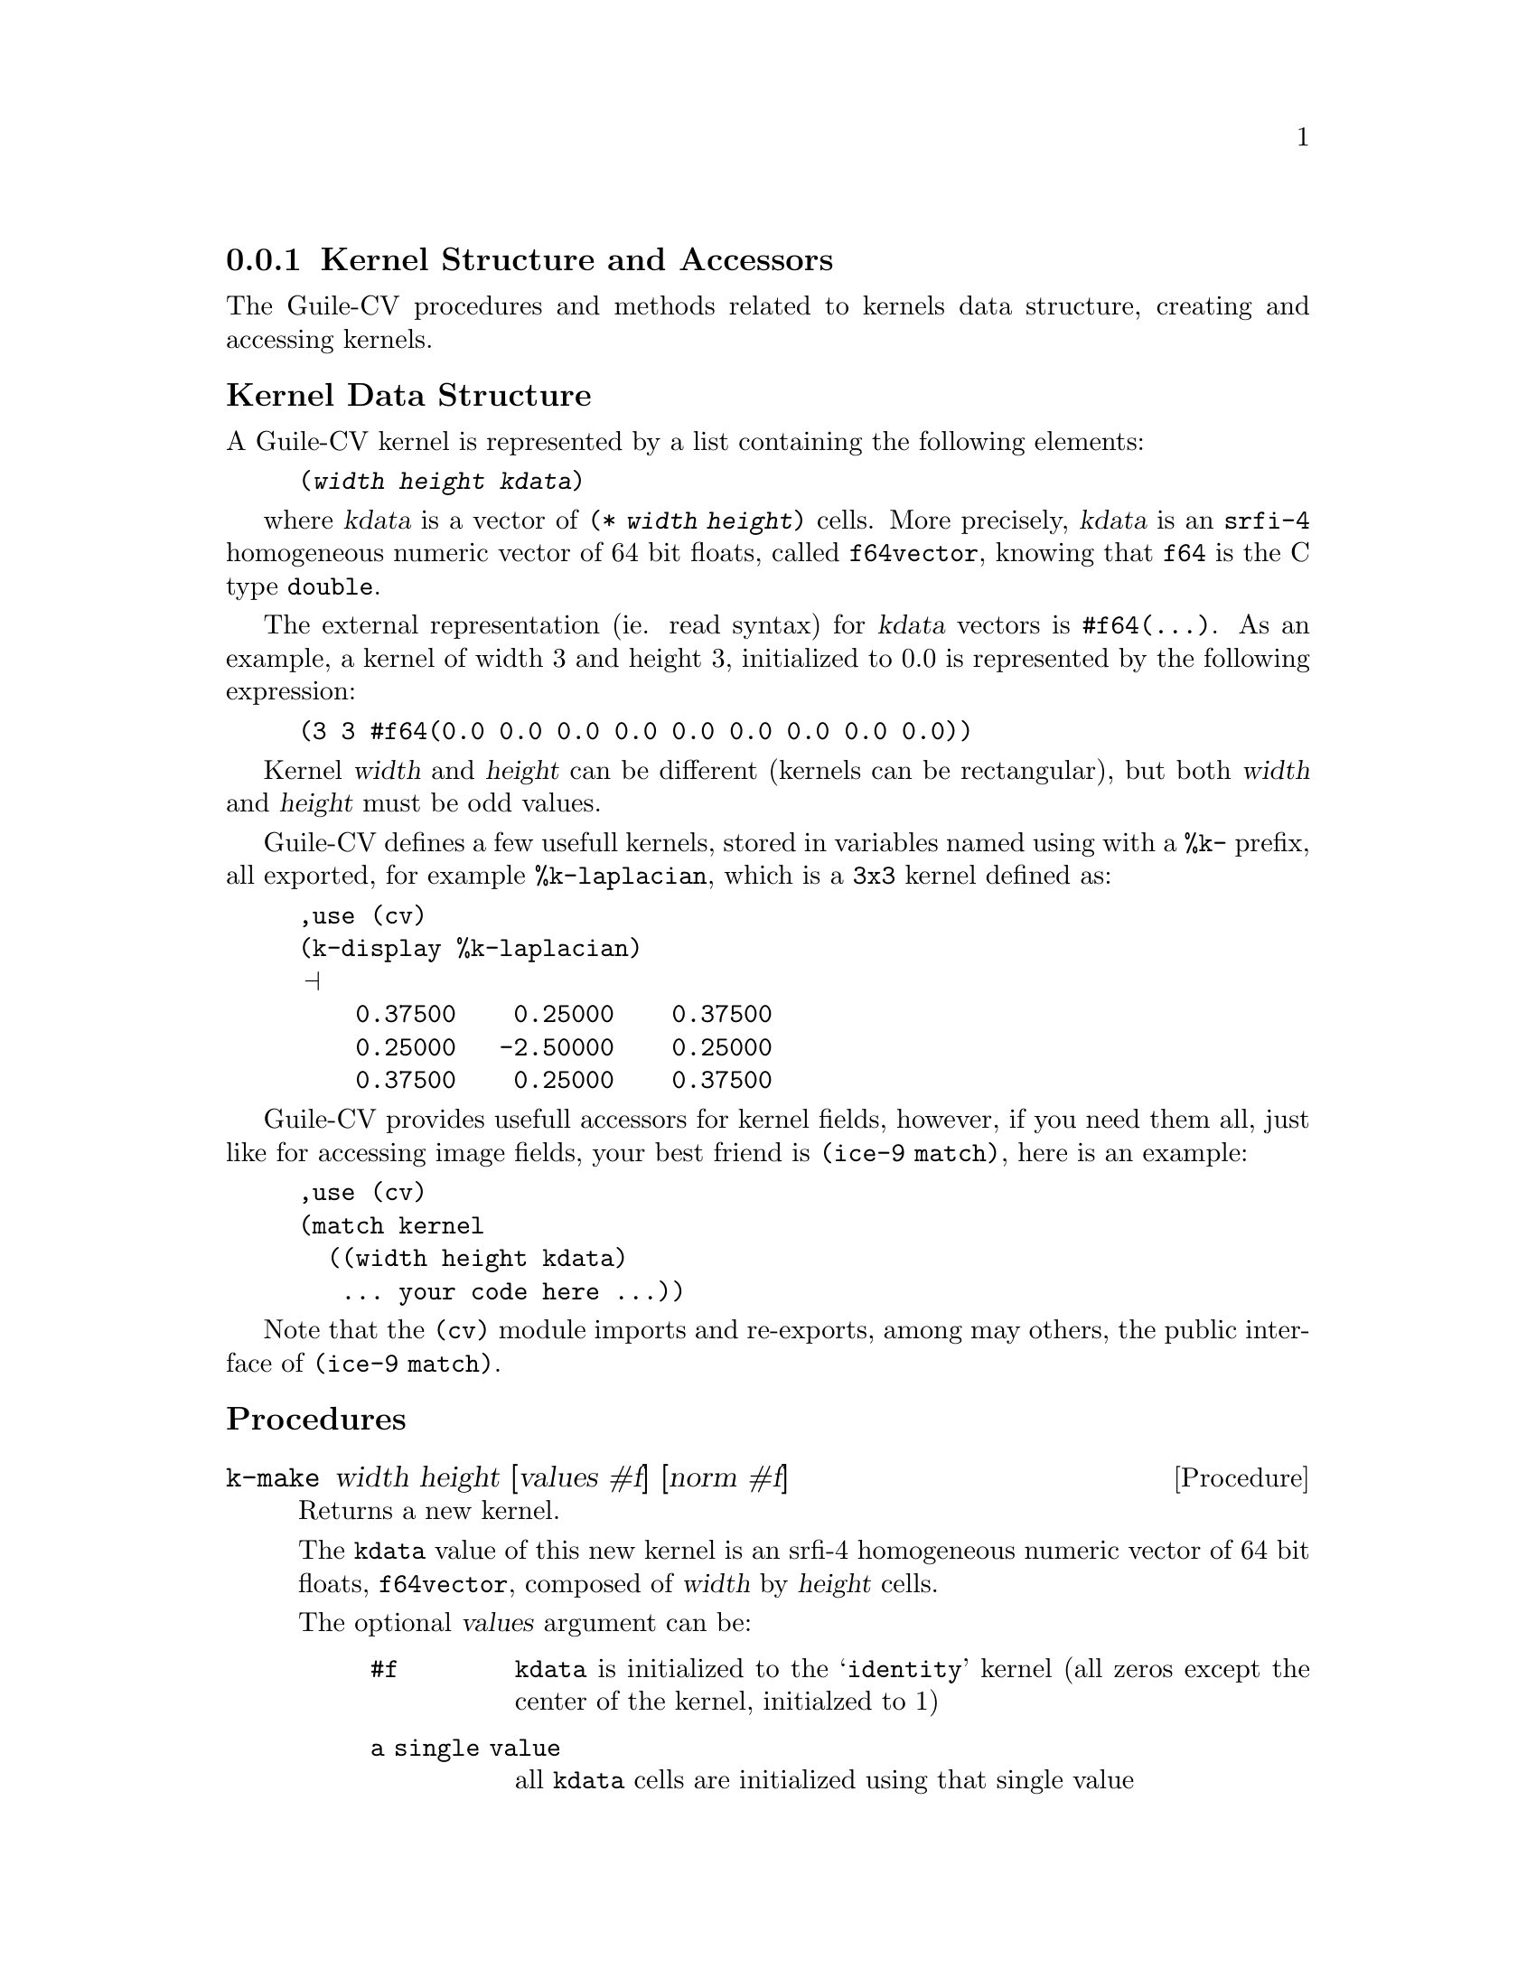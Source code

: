 @c -*- mode: texinfo; coding: utf-8 -*-
@c This is part of the GNU Guile-CV Reference Manual.
@c Copyright (C) 2016 - 2017 Free Software Foundation, Inc.
@c See the file guile-cv.texi for copying conditions.


@node Kernel Structure and Accessors
@subsection Kernel Structure and Accessors

The Guile-CV procedures and methods related to kernels data structure,
creating and accessing kernels.


@subheading Kernel Data Structure

A Guile-CV kernel is represented by a list containing the following
elements:

@lisp
(@var{width} @var{height} @var{kdata})
@end lisp

where @var{kdata} is a vector of @code{(* @var{width} @var{height})}
cells. More precisely, @var{kdata} is an @code{srfi-4} homogeneous
numeric vector of 64 bit floats, called @code{f64vector}, knowing that
@code{f64} is the C type @code{double}.

The external representation (ie. read syntax) for @var{kdata} vectors is
@code{#f64(@dots{})}. As an example, a kernel of width 3 and height 3,
initialized to 0.0 is represented by the following expression:

@lisp
(3 3 #f64(0.0 0.0 0.0 0.0 0.0 0.0 0.0 0.0 0.0))
@end lisp

Kernel @var{width} and @var{height} can be different (kernels can be
rectangular), but both @var{width} and @var{height} must be odd values.

Guile-CV defines a few usefull kernels, stored in variables named using
with a @code{%k-} prefix, all exported, for example @code{%k-laplacian},
which is a @code{3x3} kernel defined as:

@lisp
,use (cv)
(k-display %k-laplacian)
@print{}
    0.37500    0.25000    0.37500
    0.25000   -2.50000    0.25000
    0.37500    0.25000    0.37500
@end lisp

Guile-CV provides usefull accessors for kernel fields, however, if you
need them all, just like for accessing image fields, your best friend is
@code{(ice-9 match)}, here is an example:

@lisp
,use (cv)
(match kernel
  ((width height kdata)
   ... your code here ...))
@end lisp

Note that the @code{(cv)} module imports and re-exports, among may
others, the public interface of @code{(ice-9 match)}.


@subheading Procedures

@ifhtml
@indentedblock
@table @code
@item @ref{k-make}

@item @ref{k-size}
@item @ref{k-width}
@item @ref{k-height}

@item @ref{kernel?}

@item @ref{k-ref}
@item @ref{k-fast-ref}
@item @ref{k-set!}
@item @ref{k-fast-set!}

@item @ref{k-offset}
@item @ref{k-fast-offset}

@item @ref{k-display}
@end table
@end indentedblock
@end ifhtml


@anchor{k-make}
@deffn Procedure k-make width height [values #f] [norm #f]

Returns a new kernel.

The @code{kdata} value of this new kernel is an srfi-4 homogeneous
numeric vector of 64 bit floats, @code{f64vector}, composed of
@var{width} by @var{height} cells.

The optional @var{values} argument can be:

@indentedblock
@table @code
@item #f
@code{kdata} is initialized to the @samp{identity} kernel (all zeros
except the center of the kernel, initialzed to 1)

@item a single value
all @code{kdata} cells are initialized using that single value

@item a list of values
a list of @var{width} by @var{height} values, used to initialzed
@code{kdata}, in the order they are given
@end table
@end indentedblock

The optional @var{norm} argument can be:

@indentedblock
@table @code
@item #f
in this case, @code{kdata} is not normalized

@item #t
unless @var{values} would be @code{#f}, @code{kdata} is normalized using
@code{(reduce + 0 values)}

@item a single value
all @code{kdata} cells are normalized using that value, which must be a
number different from @code{0}
@end table
@end indentedblock

If both @var{values} and @var{norm} are passed, @var{values} must
precede @var{norm} on the arguments list.

As an example, here is how the @ref{%k-box-blur} is defined@footnote{You
will find other @code{k-make} examples by looking at the @code{(cv
kdata)} module}:

@lisp
,use (cv)
(k-make 3 3 1 #t)
@print{}
$2 = (3 3 #f64(0.1111111111111111 0.1111111111111111  # # # # …))
(k-display $2)
@print{}

    0.11111    0.11111    0.11111
    0.11111    0.11111    0.11111
    0.11111    0.11111    0.11111

@end lisp

@end deffn


@anchor{k-size}
@deffn Procedure k-size kernel

Returns the list of @var{width} and @var{height} for @var{kernel}.
@end deffn


@anchor{k-width}
@anchor{k-height}
@deffn Procedure k-width kernel
@deffnx Procedure k-height kernel

Returns, respectively the @var{width} and @var{height} for @var{kernel}.
@end deffn


@anchor{kernel?}
@deffn Procedure kernel? kernel

Returns @code{#t} if @var{kernel} is a Guile-CV kernel.
@end deffn


@anchor{k-ref}
@anchor{k-fast-ref}
@deffn Procedure k-ref kernel i j
@deffnx Procedure k-fast-ref kernel i j

Returns the value stored at position @var{i} and @var{j} of the
@var{kernel}.

@var{k-fast-ref} does not check the validity of its arguments: use it
at your own risk.
@end deffn


@anchor{k-set!}
@anchor{k-fast-set!}
@deffn Procedure k-set! kernel i j value
@deffnx Procedure k-fast-set! kernel i j value

Returns nothing.

Sets the value stored at position @var{i} and @var{j} of the
@var{kernel} to @var{value}.

@var{k-fast-set!} does not check the validity of its arguments: use it
at your own risk.
@end deffn


@anchor{k-offset}
@anchor{k-fast-offset}
@deffn Procedure k-offset i j width height
@deffnx Procedure k-fast-offset i j width

Returns the kernel offset for the @var{i} and @var{j} indices, based on
the @var{width} and @var{height} of the kernel.

This procedure converts the matrix indices @var{i} and @var{j} to a
vector offset for a kernel of size @var{width} and @var{height}.

@var{k-fast-offset} does not check the validity of its arguments: use it
at your own risk.
@end deffn


@anchor{k-display}
@deffn Procedure k-display image @
       [#:proc #f] [#:port (current-output-port)]

Returns nothing.

Displays the content of @var{kernel} on @var{port}, applying @var{proc}
to each kernel value.

@lisp
,use (cv)
(k-display %k-laplacian)
@print{}
    0.37500    0.25000    0.37500
    0.25000   -2.50000    0.25000
    0.37500    0.25000    0.37500
@end lisp
@end deffn

@subheading Variables

@ifhtml
@indentedblock
@table @code
@item @ref{%k-identity}
@item @ref{%k-edge0}
@item @ref{%k-edge1}
@item @ref{%k-edge2}
@item @ref{%k-sharpen}
@item @ref{%k-box-blur}
@item @ref{%k-gaussian-blur0}
@item @ref{%k-gaussian-blur1}
@item @ref{%k-unsharp}
@end table
@end indentedblock
@end ifhtml


@anchor{%k-identity}
@defvr Variable %k-identity

@lisp
(k-display %k-identity)
@print{}
    0.00000    0.00000    0.00000
    0.00000    1.00000    0.00000
    0.00000    0.00000    0.00000
@end lisp
@end defvr


@anchor{%k-edge0}
@defvr Variable %k-edge0

@lisp
(k-display %k-edge0)
@print{}
    1.00000    0.00000   -1.00000
    0.00000    0.00000    0.00000
   -1.00000    0.00000    1.00000
@end lisp
@end defvr


@anchor{%k-edge1}
@defvr Variable %k-edge1

@lisp
(k-display %k-edge1)
@print{}
    0.00000    1.00000    0.00000
    1.00000   -4.00000    1.00000
    0.00000    1.00000    0.00000
@end lisp
@end defvr


@anchor{%k-edge2}
@defvr Variable %k-edge2

@lisp
(k-display %k-edge2)
@print{}
   -1.00000   -1.00000   -1.00000
   -1.00000    8.00000   -1.00000
   -1.00000   -1.00000   -1.00000
@end lisp
@end defvr


@anchor{%k-sharpen}
@defvr Variable %k-sharpen

@lisp
(k-display %k-sharpen)
@print{}
    0.00000   -1.00000    0.00000
   -1.00000    5.00000   -1.00000
    0.00000   -1.00000    0.00000
@end lisp
@end defvr


@anchor{%k-box-blur}
@defvr Variable %k-box-blur

@lisp
(k-display %k-box-blur)
@print{}
    0.11111    0.11111    0.11111
    0.11111    0.11111    0.11111
    0.11111    0.11111    0.11111
@end lisp
@end defvr


@anchor{%k-gaussian-blur0}
@defvr Variable %k-gaussian-blur0

@lisp
(k-display %k-gaussian-blur0)
@print{}
    0.06250    0.12500    0.06250
    0.12500    0.25000    0.12500
    0.06250    0.12500    0.06250
@end lisp
@end defvr


@anchor{%k-gaussian-blur1}
@defvr Variable %k-gaussian-blur1

@lisp
(k-display %k-gaussian-blur1)
@print{}
    0.00391    0.01563    0.02344    0.01563    0.00391
    0.01563    0.06250    0.09375    0.06250    0.01563
    0.02344    0.09375   -1.85938    0.09375    0.02344
    0.01563    0.06250    0.09375    0.06250    0.01563
    0.00391    0.01563    0.02344    0.01563    0.00391
@end lisp
@end defvr


@anchor{%k-unsharp}
@defvr Variable %k-unsharp

@lisp
(k-display %k-unsharp)
@print{}
   -0.00391   -0.01563   -0.02344   -0.01563   -0.00391
   -0.01563   -0.06250   -0.09375   -0.06250   -0.01563
   -0.02344   -0.09375    1.85938   -0.09375   -0.02344
   -0.01563   -0.06250   -0.09375   -0.06250   -0.01563
   -0.00391   -0.01563   -0.02344   -0.01563   -0.00391
@end lisp
@end defvr
